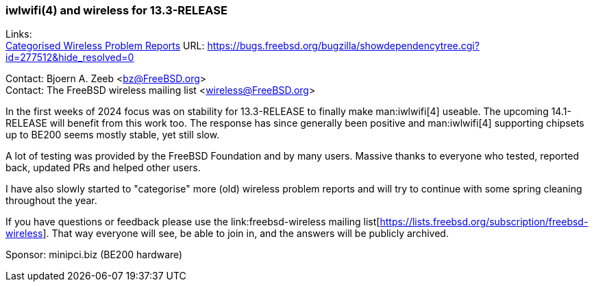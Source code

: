 === iwlwifi(4) and wireless for 13.3-RELEASE

Links: +
link:https://bugs.freebsd.org/bugzilla/showdependencytree.cgi?id=277512&hide_resolved=0[Categorised Wireless Problem Reports] URL: link:https://bugs.freebsd.org/bugzilla/showdependencytree.cgi?id=277512&hide_resolved=0[]

Contact: Bjoern A. Zeeb <bz@FreeBSD.org> +
Contact: The FreeBSD wireless mailing list <wireless@FreeBSD.org>

In the first weeks of 2024 focus was on stability for 13.3-RELEASE to finally make man:iwlwifi[4] useable.
The upcoming 14.1-RELEASE will benefit from this work too.
The response has since generally been positive and man:iwlwifi[4] supporting chipsets up to BE200 seems mostly stable, yet still slow.

A lot of testing was provided by the FreeBSD Foundation and by many users.
Massive thanks to everyone who tested, reported back, updated PRs and helped other users.

I have also slowly started to "categorise" more (old) wireless problem reports and will try to continue with some spring cleaning throughout the year.

If you have questions or feedback please use the link:freebsd-wireless mailing list[https://lists.freebsd.org/subscription/freebsd-wireless].
That way everyone will see, be able to join in, and the answers will be publicly archived.

Sponsor: minipci.biz (BE200 hardware)
